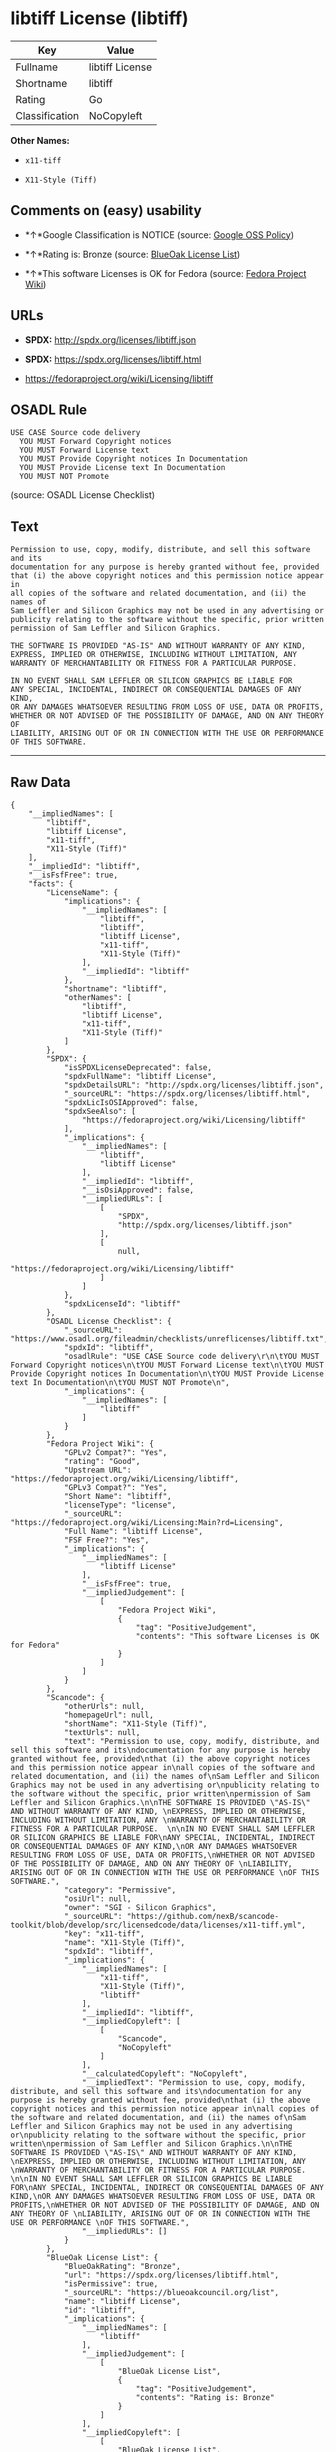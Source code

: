 * libtiff License (libtiff)

| Key              | Value             |
|------------------+-------------------|
| Fullname         | libtiff License   |
| Shortname        | libtiff           |
| Rating           | Go                |
| Classification   | NoCopyleft        |

*Other Names:*

- =x11-tiff=

- =X11-Style (Tiff)=

** Comments on (easy) usability

- *↑*Google Classification is NOTICE (source:
  [[https://opensource.google.com/docs/thirdparty/licenses/][Google OSS
  Policy]])

- *↑*Rating is: Bronze (source:
  [[https://blueoakcouncil.org/list][BlueOak License List]])

- *↑*This software Licenses is OK for Fedora (source:
  [[https://fedoraproject.org/wiki/Licensing:Main?rd=Licensing][Fedora
  Project Wiki]])

** URLs

- *SPDX:* http://spdx.org/licenses/libtiff.json

- *SPDX:* https://spdx.org/licenses/libtiff.html

- https://fedoraproject.org/wiki/Licensing/libtiff

** OSADL Rule

#+BEGIN_EXAMPLE
  USE CASE Source code delivery
  	YOU MUST Forward Copyright notices
  	YOU MUST Forward License text
  	YOU MUST Provide Copyright notices In Documentation
  	YOU MUST Provide License text In Documentation
  	YOU MUST NOT Promote
#+END_EXAMPLE

(source: OSADL License Checklist)

** Text

#+BEGIN_EXAMPLE
  Permission to use, copy, modify, distribute, and sell this software and its
  documentation for any purpose is hereby granted without fee, provided
  that (i) the above copyright notices and this permission notice appear in
  all copies of the software and related documentation, and (ii) the names of
  Sam Leffler and Silicon Graphics may not be used in any advertising or
  publicity relating to the software without the specific, prior written
  permission of Sam Leffler and Silicon Graphics.

  THE SOFTWARE IS PROVIDED "AS-IS" AND WITHOUT WARRANTY OF ANY KIND, 
  EXPRESS, IMPLIED OR OTHERWISE, INCLUDING WITHOUT LIMITATION, ANY 
  WARRANTY OF MERCHANTABILITY OR FITNESS FOR A PARTICULAR PURPOSE.  

  IN NO EVENT SHALL SAM LEFFLER OR SILICON GRAPHICS BE LIABLE FOR
  ANY SPECIAL, INCIDENTAL, INDIRECT OR CONSEQUENTIAL DAMAGES OF ANY KIND,
  OR ANY DAMAGES WHATSOEVER RESULTING FROM LOSS OF USE, DATA OR PROFITS,
  WHETHER OR NOT ADVISED OF THE POSSIBILITY OF DAMAGE, AND ON ANY THEORY OF 
  LIABILITY, ARISING OUT OF OR IN CONNECTION WITH THE USE OR PERFORMANCE 
  OF THIS SOFTWARE.
#+END_EXAMPLE

--------------

** Raw Data

#+BEGIN_EXAMPLE
  {
      "__impliedNames": [
          "libtiff",
          "libtiff License",
          "x11-tiff",
          "X11-Style (Tiff)"
      ],
      "__impliedId": "libtiff",
      "__isFsfFree": true,
      "facts": {
          "LicenseName": {
              "implications": {
                  "__impliedNames": [
                      "libtiff",
                      "libtiff",
                      "libtiff License",
                      "x11-tiff",
                      "X11-Style (Tiff)"
                  ],
                  "__impliedId": "libtiff"
              },
              "shortname": "libtiff",
              "otherNames": [
                  "libtiff",
                  "libtiff License",
                  "x11-tiff",
                  "X11-Style (Tiff)"
              ]
          },
          "SPDX": {
              "isSPDXLicenseDeprecated": false,
              "spdxFullName": "libtiff License",
              "spdxDetailsURL": "http://spdx.org/licenses/libtiff.json",
              "_sourceURL": "https://spdx.org/licenses/libtiff.html",
              "spdxLicIsOSIApproved": false,
              "spdxSeeAlso": [
                  "https://fedoraproject.org/wiki/Licensing/libtiff"
              ],
              "_implications": {
                  "__impliedNames": [
                      "libtiff",
                      "libtiff License"
                  ],
                  "__impliedId": "libtiff",
                  "__isOsiApproved": false,
                  "__impliedURLs": [
                      [
                          "SPDX",
                          "http://spdx.org/licenses/libtiff.json"
                      ],
                      [
                          null,
                          "https://fedoraproject.org/wiki/Licensing/libtiff"
                      ]
                  ]
              },
              "spdxLicenseId": "libtiff"
          },
          "OSADL License Checklist": {
              "_sourceURL": "https://www.osadl.org/fileadmin/checklists/unreflicenses/libtiff.txt",
              "spdxId": "libtiff",
              "osadlRule": "USE CASE Source code delivery\r\n\tYOU MUST Forward Copyright notices\n\tYOU MUST Forward License text\n\tYOU MUST Provide Copyright notices In Documentation\n\tYOU MUST Provide License text In Documentation\n\tYOU MUST NOT Promote\n",
              "_implications": {
                  "__impliedNames": [
                      "libtiff"
                  ]
              }
          },
          "Fedora Project Wiki": {
              "GPLv2 Compat?": "Yes",
              "rating": "Good",
              "Upstream URL": "https://fedoraproject.org/wiki/Licensing/libtiff",
              "GPLv3 Compat?": "Yes",
              "Short Name": "libtiff",
              "licenseType": "license",
              "_sourceURL": "https://fedoraproject.org/wiki/Licensing:Main?rd=Licensing",
              "Full Name": "libtiff License",
              "FSF Free?": "Yes",
              "_implications": {
                  "__impliedNames": [
                      "libtiff License"
                  ],
                  "__isFsfFree": true,
                  "__impliedJudgement": [
                      [
                          "Fedora Project Wiki",
                          {
                              "tag": "PositiveJudgement",
                              "contents": "This software Licenses is OK for Fedora"
                          }
                      ]
                  ]
              }
          },
          "Scancode": {
              "otherUrls": null,
              "homepageUrl": null,
              "shortName": "X11-Style (Tiff)",
              "textUrls": null,
              "text": "Permission to use, copy, modify, distribute, and sell this software and its\ndocumentation for any purpose is hereby granted without fee, provided\nthat (i) the above copyright notices and this permission notice appear in\nall copies of the software and related documentation, and (ii) the names of\nSam Leffler and Silicon Graphics may not be used in any advertising or\npublicity relating to the software without the specific, prior written\npermission of Sam Leffler and Silicon Graphics.\n\nTHE SOFTWARE IS PROVIDED \"AS-IS\" AND WITHOUT WARRANTY OF ANY KIND, \nEXPRESS, IMPLIED OR OTHERWISE, INCLUDING WITHOUT LIMITATION, ANY \nWARRANTY OF MERCHANTABILITY OR FITNESS FOR A PARTICULAR PURPOSE.  \n\nIN NO EVENT SHALL SAM LEFFLER OR SILICON GRAPHICS BE LIABLE FOR\nANY SPECIAL, INCIDENTAL, INDIRECT OR CONSEQUENTIAL DAMAGES OF ANY KIND,\nOR ANY DAMAGES WHATSOEVER RESULTING FROM LOSS OF USE, DATA OR PROFITS,\nWHETHER OR NOT ADVISED OF THE POSSIBILITY OF DAMAGE, AND ON ANY THEORY OF \nLIABILITY, ARISING OUT OF OR IN CONNECTION WITH THE USE OR PERFORMANCE \nOF THIS SOFTWARE.",
              "category": "Permissive",
              "osiUrl": null,
              "owner": "SGI - Silicon Graphics",
              "_sourceURL": "https://github.com/nexB/scancode-toolkit/blob/develop/src/licensedcode/data/licenses/x11-tiff.yml",
              "key": "x11-tiff",
              "name": "X11-Style (Tiff)",
              "spdxId": "libtiff",
              "_implications": {
                  "__impliedNames": [
                      "x11-tiff",
                      "X11-Style (Tiff)",
                      "libtiff"
                  ],
                  "__impliedId": "libtiff",
                  "__impliedCopyleft": [
                      [
                          "Scancode",
                          "NoCopyleft"
                      ]
                  ],
                  "__calculatedCopyleft": "NoCopyleft",
                  "__impliedText": "Permission to use, copy, modify, distribute, and sell this software and its\ndocumentation for any purpose is hereby granted without fee, provided\nthat (i) the above copyright notices and this permission notice appear in\nall copies of the software and related documentation, and (ii) the names of\nSam Leffler and Silicon Graphics may not be used in any advertising or\npublicity relating to the software without the specific, prior written\npermission of Sam Leffler and Silicon Graphics.\n\nTHE SOFTWARE IS PROVIDED \"AS-IS\" AND WITHOUT WARRANTY OF ANY KIND, \nEXPRESS, IMPLIED OR OTHERWISE, INCLUDING WITHOUT LIMITATION, ANY \nWARRANTY OF MERCHANTABILITY OR FITNESS FOR A PARTICULAR PURPOSE.  \n\nIN NO EVENT SHALL SAM LEFFLER OR SILICON GRAPHICS BE LIABLE FOR\nANY SPECIAL, INCIDENTAL, INDIRECT OR CONSEQUENTIAL DAMAGES OF ANY KIND,\nOR ANY DAMAGES WHATSOEVER RESULTING FROM LOSS OF USE, DATA OR PROFITS,\nWHETHER OR NOT ADVISED OF THE POSSIBILITY OF DAMAGE, AND ON ANY THEORY OF \nLIABILITY, ARISING OUT OF OR IN CONNECTION WITH THE USE OR PERFORMANCE \nOF THIS SOFTWARE.",
                  "__impliedURLs": []
              }
          },
          "BlueOak License List": {
              "BlueOakRating": "Bronze",
              "url": "https://spdx.org/licenses/libtiff.html",
              "isPermissive": true,
              "_sourceURL": "https://blueoakcouncil.org/list",
              "name": "libtiff License",
              "id": "libtiff",
              "_implications": {
                  "__impliedNames": [
                      "libtiff"
                  ],
                  "__impliedJudgement": [
                      [
                          "BlueOak License List",
                          {
                              "tag": "PositiveJudgement",
                              "contents": "Rating is: Bronze"
                          }
                      ]
                  ],
                  "__impliedCopyleft": [
                      [
                          "BlueOak License List",
                          "NoCopyleft"
                      ]
                  ],
                  "__calculatedCopyleft": "NoCopyleft",
                  "__impliedURLs": [
                      [
                          "SPDX",
                          "https://spdx.org/licenses/libtiff.html"
                      ]
                  ]
              }
          },
          "Google OSS Policy": {
              "rating": "NOTICE",
              "_sourceURL": "https://opensource.google.com/docs/thirdparty/licenses/",
              "id": "libtiff",
              "_implications": {
                  "__impliedNames": [
                      "libtiff"
                  ],
                  "__impliedJudgement": [
                      [
                          "Google OSS Policy",
                          {
                              "tag": "PositiveJudgement",
                              "contents": "Google Classification is NOTICE"
                          }
                      ]
                  ],
                  "__impliedCopyleft": [
                      [
                          "Google OSS Policy",
                          "NoCopyleft"
                      ]
                  ],
                  "__calculatedCopyleft": "NoCopyleft"
              }
          }
      },
      "__impliedJudgement": [
          [
              "BlueOak License List",
              {
                  "tag": "PositiveJudgement",
                  "contents": "Rating is: Bronze"
              }
          ],
          [
              "Fedora Project Wiki",
              {
                  "tag": "PositiveJudgement",
                  "contents": "This software Licenses is OK for Fedora"
              }
          ],
          [
              "Google OSS Policy",
              {
                  "tag": "PositiveJudgement",
                  "contents": "Google Classification is NOTICE"
              }
          ]
      ],
      "__impliedCopyleft": [
          [
              "BlueOak License List",
              "NoCopyleft"
          ],
          [
              "Google OSS Policy",
              "NoCopyleft"
          ],
          [
              "Scancode",
              "NoCopyleft"
          ]
      ],
      "__calculatedCopyleft": "NoCopyleft",
      "__isOsiApproved": false,
      "__impliedText": "Permission to use, copy, modify, distribute, and sell this software and its\ndocumentation for any purpose is hereby granted without fee, provided\nthat (i) the above copyright notices and this permission notice appear in\nall copies of the software and related documentation, and (ii) the names of\nSam Leffler and Silicon Graphics may not be used in any advertising or\npublicity relating to the software without the specific, prior written\npermission of Sam Leffler and Silicon Graphics.\n\nTHE SOFTWARE IS PROVIDED \"AS-IS\" AND WITHOUT WARRANTY OF ANY KIND, \nEXPRESS, IMPLIED OR OTHERWISE, INCLUDING WITHOUT LIMITATION, ANY \nWARRANTY OF MERCHANTABILITY OR FITNESS FOR A PARTICULAR PURPOSE.  \n\nIN NO EVENT SHALL SAM LEFFLER OR SILICON GRAPHICS BE LIABLE FOR\nANY SPECIAL, INCIDENTAL, INDIRECT OR CONSEQUENTIAL DAMAGES OF ANY KIND,\nOR ANY DAMAGES WHATSOEVER RESULTING FROM LOSS OF USE, DATA OR PROFITS,\nWHETHER OR NOT ADVISED OF THE POSSIBILITY OF DAMAGE, AND ON ANY THEORY OF \nLIABILITY, ARISING OUT OF OR IN CONNECTION WITH THE USE OR PERFORMANCE \nOF THIS SOFTWARE.",
      "__impliedURLs": [
          [
              "SPDX",
              "http://spdx.org/licenses/libtiff.json"
          ],
          [
              null,
              "https://fedoraproject.org/wiki/Licensing/libtiff"
          ],
          [
              "SPDX",
              "https://spdx.org/licenses/libtiff.html"
          ]
      ]
  }
#+END_EXAMPLE